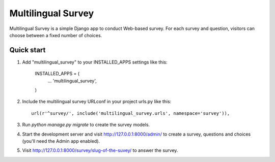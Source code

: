 ===================
Multilingual Survey
===================

Multilingual Survey is a simple Django app to conduct Web-based survey.
For each survey and question, visitors can choose between a fixed number of choices.

Quick start
-----------

1. Add "multilingual_survey" to your INSTALLED_APPS settings like this:

    INSTALLED_APPS = (
        ...
        'multilingual_survey',
    )

2. Include the multilingual survey URLconf in your project urls.py like this::

    url(r'^survey/', include('multilingual_survey.urls', namespace='survey')),

3. Run `python manage.py migrate` to create the survey models.

4. Start the development server and visit http://127.0.0.1:8000/admin/
   to create a survey, questions and choices (you'll need the Admin app enabled).

5. Visit http://127.0.0.1:8000/survey/slug-of-the-suvey/ to answer the survey.
